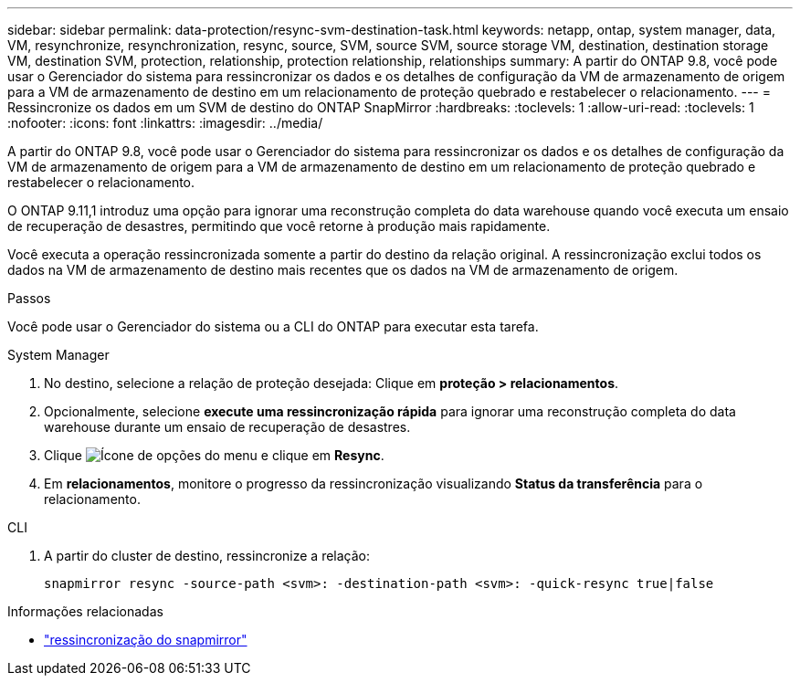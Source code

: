 ---
sidebar: sidebar 
permalink: data-protection/resync-svm-destination-task.html 
keywords: netapp, ontap, system manager, data, VM, resynchronize, resynchronization, resync, source, SVM, source SVM, source storage VM, destination, destination storage VM, destination SVM, protection, relationship, protection relationship, relationships 
summary: A partir do ONTAP 9.8, você pode usar o Gerenciador do sistema para ressincronizar os dados e os detalhes de configuração da VM de armazenamento de origem para a VM de armazenamento de destino em um relacionamento de proteção quebrado e restabelecer o relacionamento. 
---
= Ressincronize os dados em um SVM de destino do ONTAP SnapMirror
:hardbreaks:
:toclevels: 1
:allow-uri-read: 
:toclevels: 1
:nofooter: 
:icons: font
:linkattrs: 
:imagesdir: ../media/


[role="lead"]
A partir do ONTAP 9.8, você pode usar o Gerenciador do sistema para ressincronizar os dados e os detalhes de configuração da VM de armazenamento de origem para a VM de armazenamento de destino em um relacionamento de proteção quebrado e restabelecer o relacionamento.

O ONTAP 9.11,1 introduz uma opção para ignorar uma reconstrução completa do data warehouse quando você executa um ensaio de recuperação de desastres, permitindo que você retorne à produção mais rapidamente.

Você executa a operação ressincronizada somente a partir do destino da relação original. A ressincronização exclui todos os dados na VM de armazenamento de destino mais recentes que os dados na VM de armazenamento de origem.

.Passos
Você pode usar o Gerenciador do sistema ou a CLI do ONTAP para executar esta tarefa.

[role="tabbed-block"]
====
.System Manager
--
. No destino, selecione a relação de proteção desejada: Clique em *proteção > relacionamentos*.
. Opcionalmente, selecione *execute uma ressincronização rápida* para ignorar uma reconstrução completa do data warehouse durante um ensaio de recuperação de desastres.
. Clique image:icon_kabob.gif["Ícone de opções do menu"] e clique em *Resync*.
. Em *relacionamentos*, monitore o progresso da ressincronização visualizando *Status da transferência* para o relacionamento.


--
.CLI
--
. A partir do cluster de destino, ressincronize a relação:
+
[source, cli]
----
snapmirror resync -source-path <svm>: -destination-path <svm>: -quick-resync true|false
----


--
====
.Informações relacionadas
* link:https://docs.netapp.com/us-en/ontap-cli/snapmirror-resync.html["ressincronização do snapmirror"^]

